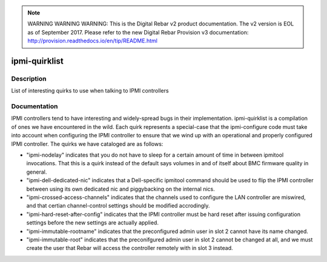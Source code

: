 
.. note:: WARNING WARNING WARNING:  This is the Digital Rebar v2 product documentation.  The v2 version is EOL as of September 2017.  Please refer to the new Digital Rebar Provision v3 documentation:  http:\/\/provision.readthedocs.io\/en\/tip\/README.html

==============
ipmi-quirklist
==============

Description
===========
List of interesting quirks to use when talking to IPMI controllers

Documentation
=============

IPMI controllers tend to have interesting and widely-spread bugs in their implementation.
ipmi-quirklist is a compilation of ones we have encountered in the wild.  Each
quirk represents a special-case that the ipmi-configure code must take into account
when configuring the IPMI controller to ensure that we wind up with an operational
and properly configured IPMI controller.  The quirks we have cataloged are as follows:

* "ipmi-nodelay" indicates that you do not have to sleep for a certain amount of
  time in between ipmitool invocations.  That this is a quirk instead of the default
  says volumes in and of itself about BMC firmware quality in general.
* "ipmi-dell-dedicated-nic" indicates that a Dell-specific ipmitool command should
  be used to flip the IPMI controller between using its own dedicated nic and piggybacking
  on the internal nics.
* "ipmi-crossed-access-channels" indicates that the channels used to configure the LAN
  controller are miswired, and that certian channel-control settings should be modified
  accrodingly.
* "ipmi-hard-reset-after-config" indicates that the IPMI controller must be hard
  reset after issuing configuration settings before the new settings are actually
  applied.
* "ipmi-immutable-rootname" indicates that the preconfigured admin user in slot 2
  cannot have its name changed.
* "ipmi-immutable-root" indicates that the preconifgured admin user in slot 2 cannot
  be changed at all, and we must create the user that Rebar will access the controller
  remotely with in slot 3 instead.
